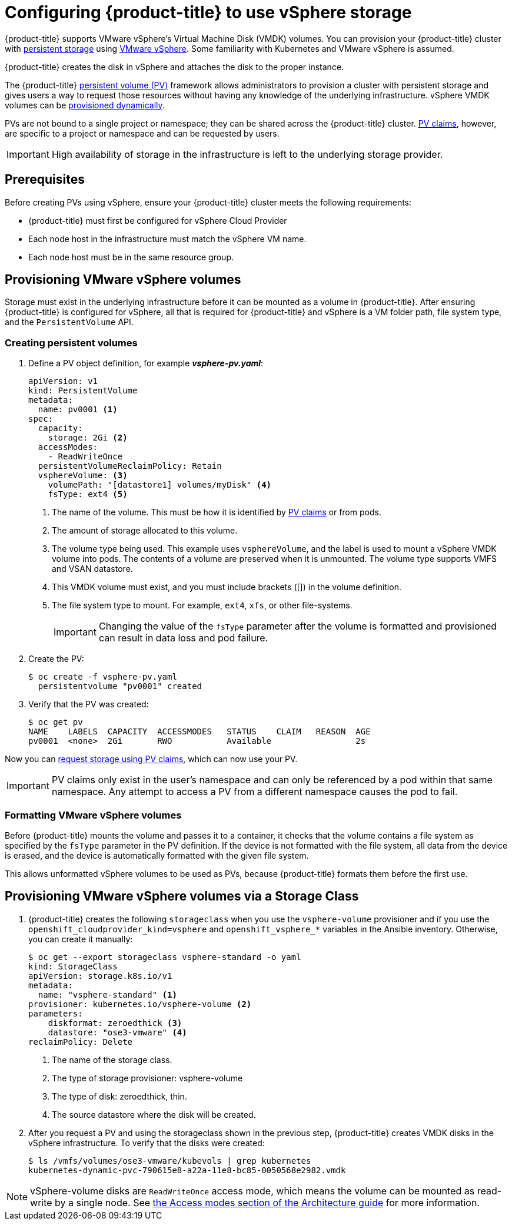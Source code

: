 // Module included in the following assemblies:
//
// * install_config/configuring_for_vsphere.adoc

[id='vsphere-configuring-storage_{context}']
= Configuring {product-title} to use vSphere storage

{product-title} supports VMware vSphere's Virtual Machine Disk (VMDK) volumes.
You can provision your {product-title} cluster with
xref:../architecture/additional_concepts/storage.adoc#architecture-additional-concepts-storage[persistent
storage] using link:https://www.vmware.com/au/products/vsphere.html[VMware
vSphere]. Some familiarity with Kubernetes and VMware vSphere is assumed.

{product-title} creates the disk in vSphere and attaches the disk to the proper
instance.


The {product-title}
xref:../architecture/additional_concepts/storage.adoc#architecture-additional-concepts-storage[persistent
volume (PV)] framework allows administrators to provision a cluster with persistent
storage and gives users a way to request those resources without having any
knowledge of the underlying infrastructure. vSphere VMDK volumes can be
xref:../install_config/persistent_storage/dynamically_provisioning_pvs.adoc#install-config-persistent-storage-dynamically-provisioning-pvs[provisioned
dynamically].

PVs are not bound to a single project or namespace; they can be
shared across the {product-title} cluster.
xref:../architecture/additional_concepts/storage.adoc#persistent-volume-claims[PV claims], however, are specific to a project or namespace and can be
requested by users.

[IMPORTANT]
====
High availability of storage in the infrastructure is left to the underlying
storage provider.
====


[discrete]
== Prerequisites

Before creating PVs using vSphere, ensure your
{product-title} cluster meets the following requirements:

* {product-title} must first be configured for vSphere Cloud Provider
* Each node host in the infrastructure must match the vSphere VM name.
* Each node host must be in the same resource group.

== Provisioning VMware vSphere volumes

Storage must exist in the underlying infrastructure before it can be mounted as
a volume in {product-title}. After ensuring {product-title} is
configured for vSphere, all that is required for {product-title} and vSphere is a VM folder path, file system type, and the `PersistentVolume` API.

=== Creating persistent volumes

. Define a PV object definition, for example *_vsphere-pv.yaml_*:
+
[source, yaml]
----
apiVersion: v1
kind: PersistentVolume
metadata:
  name: pv0001 <1>
spec:
  capacity:
    storage: 2Gi <2>
  accessModes:
    - ReadWriteOnce
  persistentVolumeReclaimPolicy: Retain
  vsphereVolume: <3>
    volumePath: "[datastore1] volumes/myDisk" <4>
    fsType: ext4 <5>
----
<1> The name of the volume. This must be how it is identified by xref:../architecture/additional_concepts/storage.adoc#architecture-additional-concepts-storage[PV claims] or from pods.
<2> The amount of storage allocated to this volume.
<3> The volume type being used. This example uses `vsphereVolume`, and the label is used to mount a vSphere VMDK volume into pods. The contents of a volume are preserved when it is unmounted. The volume type supports VMFS and VSAN datastore.
<4> This VMDK volume must exist, and you must include brackets ([]) in the volume definition.
<5> The file system type to mount. For example, `ext4`, `xfs`, or other file-systems.
+
[IMPORTANT]
====
Changing the value of the `fsType` parameter after the volume is formatted and
provisioned can result in data loss and pod failure.
====

. Create the PV:
+
[source, bash]
----
$ oc create -f vsphere-pv.yaml
  persistentvolume "pv0001" created
----

. Verify that the PV was created:
+
[source, bash]
----
$ oc get pv
NAME    LABELS  CAPACITY  ACCESSMODES   STATUS    CLAIM   REASON  AGE
pv0001  <none>  2Gi       RWO           Available                 2s
----

Now you can
xref:../dev_guide/persistent_volumes.adoc#dev-guide-persistent-volumes[request
storage using PV claims], which can now use your PV.

[IMPORTANT]
====
PV claims only exist in the user's namespace and can only be referenced by a pod
within that same namespace. Any attempt to access a PV from a different
namespace causes the pod to fail.
====

=== Formatting VMware vSphere volumes

Before {product-title} mounts the volume and passes it to a container, it checks
that the volume contains a file system as specified by the `fsType` parameter in
the PV definition. If the device is not formatted with the file
system, all data from the device is erased, and the device is automatically
formatted with the given file system.

This allows unformatted vSphere volumes to be used as PVs, because
{product-title} formats them before the first use.


== Provisioning VMware vSphere volumes via a Storage Class

. {product-title} creates the following `storageclass` when you use the `vsphere-volume`
provisioner and if you use the `openshift_cloudprovider_kind=vsphere` and
`openshift_vsphere_*` variables in the Ansible inventory. Otherwise, you can create
it manually:
+
[source,yaml]
----
$ oc get --export storageclass vsphere-standard -o yaml
kind: StorageClass
apiVersion: storage.k8s.io/v1
metadata:
  name: "vsphere-standard" <1>
provisioner: kubernetes.io/vsphere-volume <2>
parameters:
    diskformat: zeroedthick <3>
    datastore: "ose3-vmware" <4>
reclaimPolicy: Delete
----
<1> The name of the storage class.
<2> The type of storage provisioner: vsphere-volume
<3> The type of disk: zeroedthick, thin.
<4> The source datastore where the disk will be created.


. After you request a PV and using the storageclass shown in the previous step,
{product-title} creates VMDK disks in the vSphere infrastructure. To verify that the disks were created:
+
[source,bash]
----
$ ls /vmfs/volumes/ose3-vmware/kubevols | grep kubernetes
kubernetes-dynamic-pvc-790615e8-a22a-11e8-bc85-0050568e2982.vmdk
----

[NOTE]
====
vSphere-volume disks are `ReadWriteOnce` access mode, which means the volume can
be mounted as read-write by a single node. See
xref:../architecture/additional_concepts/storage.html#pv-access-modes[the Access
modes section of the Architecture guide] for more information.
====
